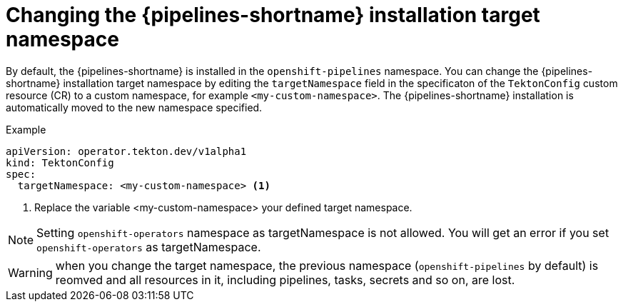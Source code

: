 // This module is included in the following assembly:
//
// *openshift_pipelines/customizing-configurations-in-the-tektonconfig-cr.adoc

:_content-type: PROCEDURE
[id="op-changing-pipelines-installation-target-namespace_{context}"]
= Changing the {pipelines-shortname} installation target namespace

By default, the {pipelines-shortname} is installed in the `openshift-pipelines` namespace.
You can change the {pipelines-shortname} installation target namespace by editing the `targetNamespace` field in the specificaton of the `TektonConfig` custom resource (CR) to a custom namespace, for example `<my-custom-namespace>`. The {pipelines-shortname} installation is automatically moved to the new namespace specified.

.Example
[source,yaml]
----
apiVersion: operator.tekton.dev/v1alpha1
kind: TektonConfig
spec:
  targetNamespace: <my-custom-namespace> <1>
----  

<1> Replace the variable <my-custom-namespace> your defined target namespace.

[NOTE]
====
Setting `openshift-operators` namespace as targetNamespace is not allowed. You will get an error if you set `openshift-operators` as targetNamespace.
====

[WARNING]
====
when you change the target namespace, the previous namespace (`openshift-pipelines` by default) is reomved and all resources in it, including pipelines, tasks, secrets and so on, are lost.
====

